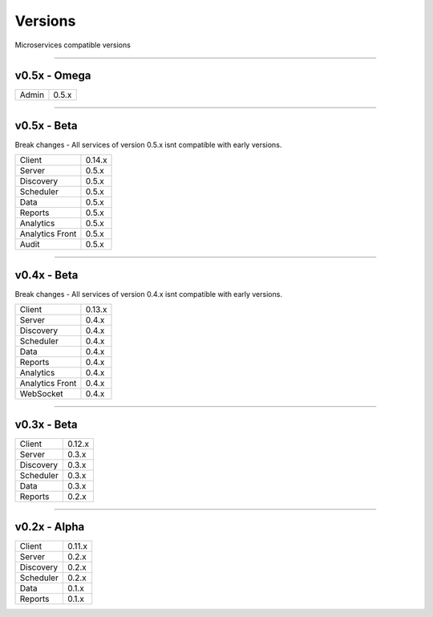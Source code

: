 Versions
========

Microservices compatible versions

------------

v0.5x - Omega
-------------

================  ===========
Admin             0.5.x
================  ===========

------------

v0.5x - Beta
------------

Break changes - All services of version 0.5.x isnt compatible with early versions.

================  ===========
Client            0.14.x
Server            0.5.x
Discovery         0.5.x
Scheduler         0.5.x
Data              0.5.x
Reports           0.5.x
Analytics         0.5.x
Analytics Front   0.5.x
Audit             0.5.x
================  ===========

------------

v0.4x - Beta
------------

Break changes - All services of version 0.4.x isnt compatible with early versions.

================  ===========
Client            0.13.x
Server            0.4.x
Discovery         0.4.x
Scheduler         0.4.x
Data              0.4.x
Reports           0.4.x
Analytics         0.4.x
Analytics Front   0.4.x
WebSocket         0.4.x
================  ===========

------------

v0.3x - Beta
------------

================  ===========
Client            0.12.x
Server            0.3.x
Discovery         0.3.x
Scheduler         0.3.x
Data              0.3.x
Reports           0.2.x
================  ===========

------------

v0.2x - Alpha
-------------

================  ===========
Client            0.11.x
Server            0.2.x
Discovery         0.2.x
Scheduler         0.2.x
Data              0.1.x
Reports           0.1.x
================  ===========
